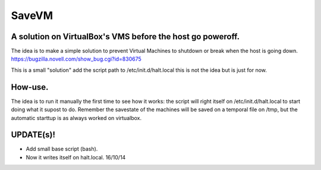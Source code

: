 ======
SaveVM
======

A solution on VirtualBox's VMS before the host go poweroff.
~~~~~~~~~~~~~~~~~~~~~~~~~~~~~~~~~~~~~~~~~~~~~~~~~~~~~~~~~~~

The idea is to make a simple solution to prevent Virtual Machines to shutdown or break when the host is going down.
https://bugzilla.novell.com/show_bug.cgi?id=830675

This is a small "solution" add the script path to /etc/init.d/halt.local this is not the idea but is just for now.

How-use.
~~~~~~~~
The idea is to run it manually the first time to see how it works: the script will right itself on /etc/init.d/halt.local to start doing what it supost to do.
Remember the savestate of the machines will be saved on a temporal file on /tmp, but the automatic starttup is as always worked on virtualbox.



UPDATE(s)!
~~~~~~~~~~

* Add small base script (bash).
* Now it writes itself on halt.local. 16/10/14
